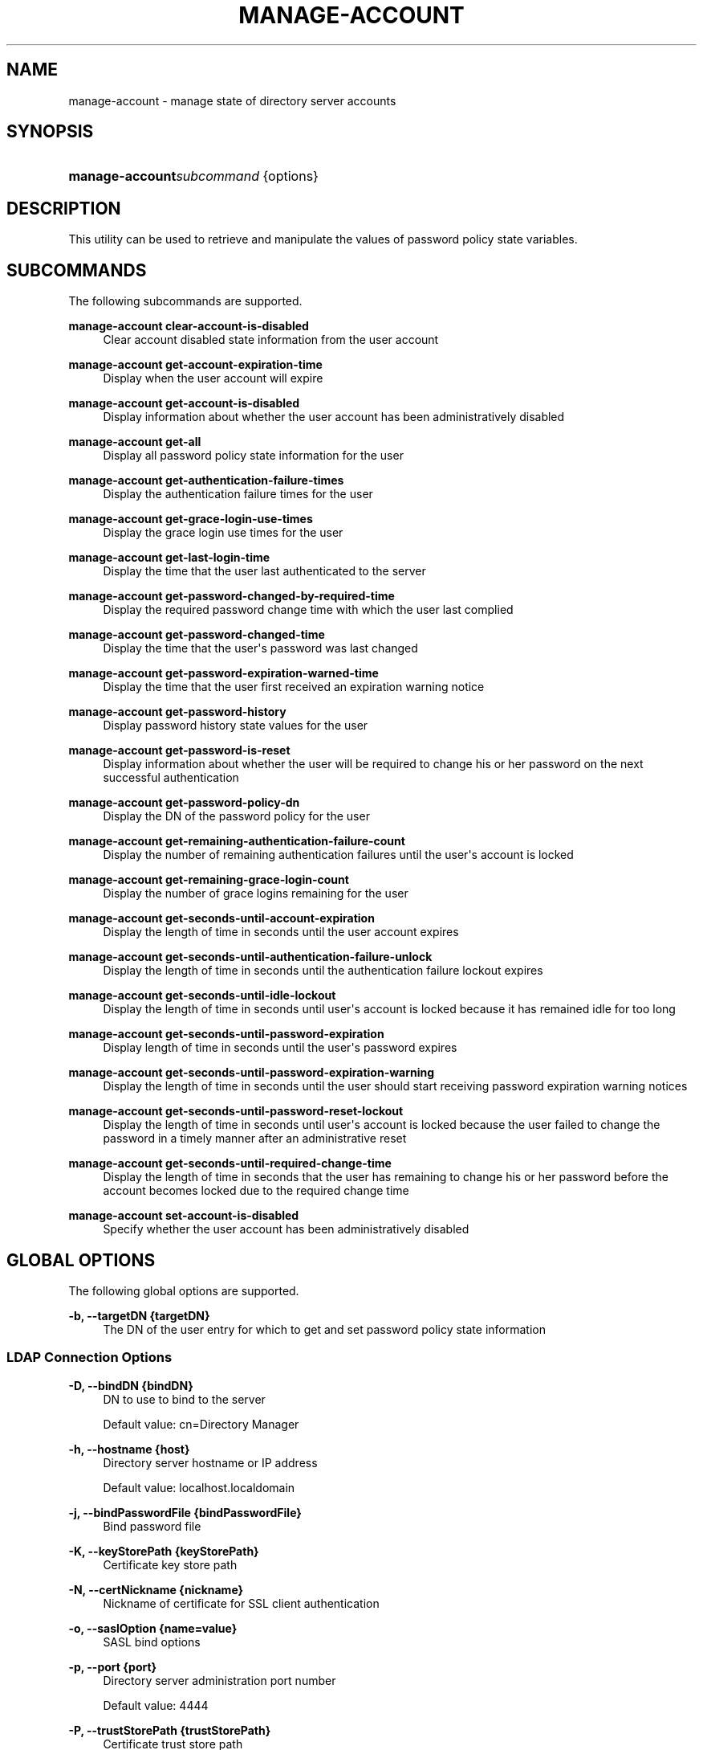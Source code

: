 '\" t
.\"     Title: manage-account
.\"    Author: Mark Craig
.\" Generator: DocBook XSL-NS Stylesheets v1.76.1 <http://docbook.sf.net/>
.\"      Date: October\ \&20,\ \&2011
.\"    Manual: Tools Reference
.\"    Source: OpenDJ 2.5.0
.\"  Language: English
.\"
.TH "MANAGE\-ACCOUNT" "1" "October\ \&20,\ \&2011" "OpenDJ 2.5.0" "Tools Reference"
.\" -----------------------------------------------------------------
.\" * Define some portability stuff
.\" -----------------------------------------------------------------
.\" ~~~~~~~~~~~~~~~~~~~~~~~~~~~~~~~~~~~~~~~~~~~~~~~~~~~~~~~~~~~~~~~~~
.\" http://bugs.debian.org/507673
.\" http://lists.gnu.org/archive/html/groff/2009-02/msg00013.html
.\" ~~~~~~~~~~~~~~~~~~~~~~~~~~~~~~~~~~~~~~~~~~~~~~~~~~~~~~~~~~~~~~~~~
.ie \n(.g .ds Aq \(aq
.el       .ds Aq '
.\" -----------------------------------------------------------------
.\" * set default formatting
.\" -----------------------------------------------------------------
.\" disable hyphenation
.nh
.\" disable justification (adjust text to left margin only)
.ad l
.\" -----------------------------------------------------------------
.\" * MAIN CONTENT STARTS HERE *
.\" -----------------------------------------------------------------
.SH "NAME"
manage-account \- manage state of directory server accounts
.SH "SYNOPSIS"
.HP \w'\fBmanage\-account\fR\fB\fIsubcommand\fR\fR\ 'u
\fBmanage\-account\fR\fB\fIsubcommand\fR\fR {options}
.SH "DESCRIPTION"
.PP
This utility can be used to retrieve and manipulate the values of password policy state variables\&.
.SH "SUBCOMMANDS"
.PP
The following subcommands are supported\&.
.PP
\fBmanage\-account clear\-account\-is\-disabled\fR
.RS 4
Clear account disabled state information from the user account
.RE
.PP
\fBmanage\-account get\-account\-expiration\-time\fR
.RS 4
Display when the user account will expire
.RE
.PP
\fBmanage\-account get\-account\-is\-disabled\fR
.RS 4
Display information about whether the user account has been administratively disabled
.RE
.PP
\fBmanage\-account get\-all\fR
.RS 4
Display all password policy state information for the user
.RE
.PP
\fBmanage\-account get\-authentication\-failure\-times\fR
.RS 4
Display the authentication failure times for the user
.RE
.PP
\fBmanage\-account get\-grace\-login\-use\-times\fR
.RS 4
Display the grace login use times for the user
.RE
.PP
\fBmanage\-account get\-last\-login\-time\fR
.RS 4
Display the time that the user last authenticated to the server
.RE
.PP
\fBmanage\-account get\-password\-changed\-by\-required\-time\fR
.RS 4
Display the required password change time with which the user last complied
.RE
.PP
\fBmanage\-account get\-password\-changed\-time\fR
.RS 4
Display the time that the user\*(Aqs password was last changed
.RE
.PP
\fBmanage\-account get\-password\-expiration\-warned\-time\fR
.RS 4
Display the time that the user first received an expiration warning notice
.RE
.PP
\fBmanage\-account get\-password\-history\fR
.RS 4
Display password history state values for the user
.RE
.PP
\fBmanage\-account get\-password\-is\-reset\fR
.RS 4
Display information about whether the user will be required to change his or her password on the next successful authentication
.RE
.PP
\fBmanage\-account get\-password\-policy\-dn\fR
.RS 4
Display the DN of the password policy for the user
.RE
.PP
\fBmanage\-account get\-remaining\-authentication\-failure\-count\fR
.RS 4
Display the number of remaining authentication failures until the user\*(Aqs account is locked
.RE
.PP
\fBmanage\-account get\-remaining\-grace\-login\-count\fR
.RS 4
Display the number of grace logins remaining for the user
.RE
.PP
\fBmanage\-account get\-seconds\-until\-account\-expiration\fR
.RS 4
Display the length of time in seconds until the user account expires
.RE
.PP
\fBmanage\-account get\-seconds\-until\-authentication\-failure\-unlock\fR
.RS 4
Display the length of time in seconds until the authentication failure lockout expires
.RE
.PP
\fBmanage\-account get\-seconds\-until\-idle\-lockout\fR
.RS 4
Display the length of time in seconds until user\*(Aqs account is locked because it has remained idle for too long
.RE
.PP
\fBmanage\-account get\-seconds\-until\-password\-expiration\fR
.RS 4
Display length of time in seconds until the user\*(Aqs password expires
.RE
.PP
\fBmanage\-account get\-seconds\-until\-password\-expiration\-warning\fR
.RS 4
Display the length of time in seconds until the user should start receiving password expiration warning notices
.RE
.PP
\fBmanage\-account get\-seconds\-until\-password\-reset\-lockout\fR
.RS 4
Display the length of time in seconds until user\*(Aqs account is locked because the user failed to change the password in a timely manner after an administrative reset
.RE
.PP
\fBmanage\-account get\-seconds\-until\-required\-change\-time\fR
.RS 4
Display the length of time in seconds that the user has remaining to change his or her password before the account becomes locked due to the required change time
.RE
.PP
\fBmanage\-account set\-account\-is\-disabled\fR
.RS 4
Specify whether the user account has been administratively disabled
.RE
.SH "GLOBAL OPTIONS"
.PP
The following global options are supported\&.
.PP
\fB\-b, \-\-targetDN {targetDN}\fR
.RS 4
The DN of the user entry for which to get and set password policy state information
.RE
.SS "LDAP Connection Options"
.PP
\fB\-D, \-\-bindDN {bindDN}\fR
.RS 4
DN to use to bind to the server
.sp
Default value: cn=Directory Manager
.RE
.PP
\fB\-h, \-\-hostname {host}\fR
.RS 4
Directory server hostname or IP address
.sp
Default value: localhost\&.localdomain
.RE
.PP
\fB\-j, \-\-bindPasswordFile {bindPasswordFile}\fR
.RS 4
Bind password file
.RE
.PP
\fB\-K, \-\-keyStorePath {keyStorePath}\fR
.RS 4
Certificate key store path
.RE
.PP
\fB\-N, \-\-certNickname {nickname}\fR
.RS 4
Nickname of certificate for SSL client authentication
.RE
.PP
\fB\-o, \-\-saslOption {name=value}\fR
.RS 4
SASL bind options
.RE
.PP
\fB\-p, \-\-port {port}\fR
.RS 4
Directory server administration port number
.sp
Default value: 4444
.RE
.PP
\fB\-P, \-\-trustStorePath {trustStorePath}\fR
.RS 4
Certificate trust store path
.RE
.PP
\fB\-T, \-\-trustStorePassword {trustStorePassword}\fR
.RS 4
Certificate trust store PIN
.RE
.PP
\fB\-u, \-\-keyStorePasswordFile {keyStorePasswordFile}\fR
.RS 4
Certificate key store PIN file
.RE
.PP
\fB\-U, \-\-trustStorePasswordFile {path}\fR
.RS 4
Certificate trust store PIN file
.RE
.PP
\fB\-w, \-\-bindPassword {bindPassword}\fR
.RS 4
Password to use to bind to the server
.RE
.PP
\fB\-W, \-\-keyStorePassword {keyStorePassword}\fR
.RS 4
Certificate key store PIN
.RE
.PP
\fB\-X, \-\-trustAll\fR
.RS 4
Trust all server SSL certificates
.RE
.SS "General Options"
.PP
\fB\-V, \-\-version\fR
.RS 4
Display version information
.RE
.PP
\fB\-?, \-H, \-\-help\fR
.RS 4
Display usage information
.RE
.SH "EXIT CODES"
.PP
0
.RS 4
The command completed successfully\&.
.RE
.PP
89
.RS 4
An error occurred while parsing the command\-line arguments\&.
.RE
.SH "EXAMPLES"
.PP
For the following examples, the directory admin user, Kirsten Vaughan, has
ds\-privilege\-name: password\-reset, and the following ACI on
ou=People,dc=example,dc=com\&.
.sp
.if n \{\
.RS 4
.\}
.nf
(target="ldap:///ou=People,dc=example,dc=com") (targetattr ="*||+")(
 version 3\&.0;acl "Admins can run amok"; allow(all) groupdn =
 "ldap:///cn=Directory Administrators,ou=Groups,dc=example,dc=com";)
.fi
.if n \{\
.RE
.\}
.PP
The following command locks a user account\&.
.sp
.if n \{\
.RS 4
.\}
.nf
$ manage\-account \-p 4444 \-D "uid=kvaughan,ou=people,dc=example,dc=com"
 \-w bribery set\-account\-is\-disabled \-O true
 \-b uid=bjensen,ou=people,dc=example,dc=com \-X
Account Is Disabled:  true
.fi
.if n \{\
.RE
.\}
.PP
The following command unlocks a user account\&.
.sp
.if n \{\
.RS 4
.\}
.nf
$ manage\-account \-p 4444 \-D "uid=kvaughan,ou=people,dc=example,dc=com"
 \-w bribery clear\-account\-is\-disabled
 \-b uid=bjensen,ou=people,dc=example,dc=com \-X
Account Is Disabled:  false
.fi
.if n \{\
.RE
.\}
.SH "AUTHORS"
.PP
\fBMark Craig\fR
.RS 4
Author.
.RE
.PP
\fBNemanja Lukić\fR
.RS 4
Author.
.RE
.SH "COPYRIGHT"
.br
Copyright \(co 2011 ForgeRock AS
.br
.sp
.RS 4
[IMAGE]
.PP
This work is licensed under the
\m[blue]\fBCreative Commons Attribution-NonCommercial-NoDerivs 3.0 Unported License\fR\m[].
.RE
.PP
To view a copy of this license, visit
http://creativecommons.org/licenses/by-nc-nd/3.0/
or send a letter to Creative Commons, 444 Castro Street, Suite 900, Mountain View, California, 94041, USA.
.PP
Trademarks are the property of their respective owners.
.PP
UNLESS OTHERWISE MUTUALLY AGREED BY THE PARTIES IN WRITING, LICENSOR OFFERS THE WORK AS-IS AND MAKES NO REPRESENTATIONS OR WARRANTIES OF ANY KIND CONCERNING THE WORK, EXPRESS, IMPLIED, STATUTORY OR OTHERWISE, INCLUDING, WITHOUT LIMITATION, WARRANTIES OF TITLE, MERCHANTIBILITY, FITNESS FOR A PARTICULAR PURPOSE, NONINFRINGEMENT, OR THE ABSENCE OF LATENT OR OTHER DEFECTS, ACCURACY, OR THE PRESENCE OF ABSENCE OF ERRORS, WHETHER OR NOT DISCOVERABLE. SOME JURISDICTIONS DO NOT ALLOW THE EXCLUSION OF IMPLIED WARRANTIES, SO SUCH EXCLUSION MAY NOT APPLY TO YOU.
.PP
EXCEPT TO THE EXTENT REQUIRED BY APPLICABLE LAW, IN NO EVENT WILL LICENSOR BE LIABLE TO YOU ON ANY LEGAL THEORY FOR ANY SPECIAL, INCIDENTAL, CONSEQUENTIAL, PUNITIVE OR EXEMPLARY DAMAGES ARISING OUT OF THIS LICENSE OR THE USE OF THE WORK, EVEN IF LICENSOR HAS BEEN ADVISED OF THE POSSIBILITY OF SUCH DAMAGES.
.sp

